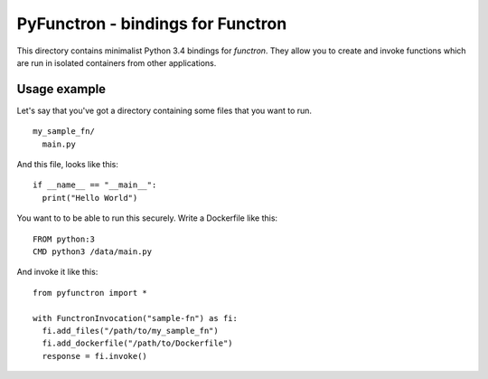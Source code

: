 PyFunctron - bindings for Functron
==================================

This directory contains minimalist Python 3.4 bindings for *functron*. They
allow you to create and invoke functions which are run in isolated containers
from other applications.

Usage example
-------------
Let's say that you've got a directory containing some files that you want to run.

::

  my_sample_fn/
    main.py

And this file, looks like this:

::

    if __name__ == "__main__":
      print("Hello World")

You want to to be able to run this securely. Write a Dockerfile like this:

::

    FROM python:3
    CMD python3 /data/main.py


And invoke it like this:

::

    from pyfunctron import *

    with FunctronInvocation("sample-fn") as fi:
      fi.add_files("/path/to/my_sample_fn")
      fi.add_dockerfile("/path/to/Dockerfile")
      response = fi.invoke()




